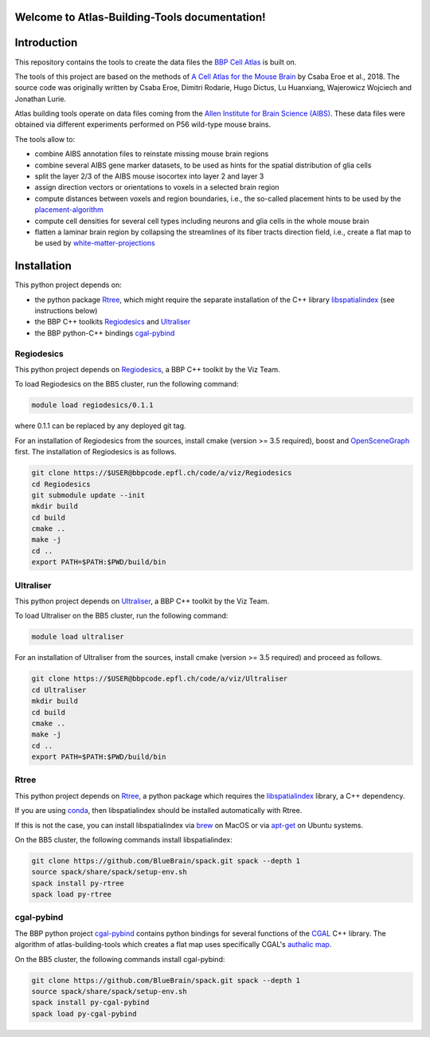 .. |name| replace:: Atlas-Building-Tools

Welcome to |name| documentation!
==========================================

Introduction
============

This repository contains the tools to create the data files the `BBP Cell Atlas`_ is built on.

The tools of this project are based on the methods of `A Cell Atlas for the Mouse Brain`_ by Csaba Eroe et al., 2018.
The source code was originally written by Csaba Eroe, Dimitri Rodarie, Hugo Dictus, Lu Huanxiang, Wajerowicz Wojciech and Jonathan Lurie.

Atlas building tools operate on data files coming from the `Allen Institute for Brain Science (AIBS)`_.
These data files were obtained via different experiments performed on P56 wild-type mouse brains.

The tools allow to:

* combine AIBS annotation files to reinstate missing mouse brain regions
* combine several AIBS gene marker datasets, to be used as hints for the spatial distribution of glia cells
* split the layer 2/3 of the AIBS mouse isocortex into layer 2 and layer 3
* assign direction vectors or orientations to voxels in a selected brain region
* compute distances between voxels and region boundaries, i.e., the so-called placement hints to be used by the `placement-algorithm`_
* compute cell densities for several cell types including neurons and glia cells in the whole mouse brain
* flatten a laminar brain region by collapsing the streamlines of its fiber tracts direction field, i.e., create a flat map to be used by `white-matter-projections`_


Installation
============

This python project depends on:

* the python package Rtree_, which might require the separate installation of the C++ library libspatialindex_ (see instructions below)
* the BBP C++ toolkits Regiodesics_ and Ultraliser_
* the BBP python-C++ bindings cgal-pybind_

Regiodesics
-----------

This python project depends on Regiodesics_, a BBP C++ toolkit by the Viz Team.

To load Regiodesics on the BB5 cluster, run the following command:

.. code-block:: bash

    module load regiodesics/0.1.1

where 0.1.1 can be replaced by any deployed git tag.

For an installation of Regiodesics from the sources, install cmake (version >= 3.5 required),
boost and OpenSceneGraph_ first.
The installation of Regiodesics is as follows.

.. code-block:: bash

    git clone https://$USER@bbpcode.epfl.ch/code/a/viz/Regiodesics
    cd Regiodesics
    git submodule update --init
    mkdir build
    cd build
    cmake ..
    make -j
    cd ..
    export PATH=$PATH:$PWD/build/bin


Ultraliser
----------

This python project depends on Ultraliser_, a BBP C++ toolkit by the Viz Team.

To load Ultraliser on the BB5 cluster, run the following command:

.. code-block:: bash

    module load ultraliser


For an installation of Ultraliser from the sources, install cmake (version >= 3.5 required) and proceed as follows.

.. code-block:: bash

    git clone https://$USER@bbpcode.epfl.ch/code/a/viz/Ultraliser
    cd Ultraliser
    mkdir build
    cd build
    cmake ..
    make -j
    cd ..
    export PATH=$PATH:$PWD/build/bin


Rtree
-----

This python project depends on Rtree_, a python package which requires
the libspatialindex_ library, a C++ dependency.

If you are using conda_, then libspatialindex should be installed automatically with Rtree.

If this is not the case, you can install libspatialindex via brew_ on MacOS or via apt-get_ on Ubuntu systems.

On the BB5 cluster, the following commands install libspatialindex:

.. code-block:: bash

    git clone https://github.com/BlueBrain/spack.git spack --depth 1
    source spack/share/spack/setup-env.sh
    spack install py-rtree
    spack load py-rtree


cgal-pybind
-----------
The BBP python project cgal-pybind_ contains python bindings for several functions of the
CGAL_ C++ library. The algorithm of atlas-building-tools which creates a flat map uses specifically
CGAL's `authalic map`_.

On the BB5 cluster, the following commands install cgal-pybind:

.. code-block:: bash

    git clone https://github.com/BlueBrain/spack.git spack --depth 1
    source spack/share/spack/setup-env.sh
    spack install py-cgal-pybind
    spack load py-cgal-pybind


.. _`Allen Institute for Brain Science (AIBS)`: https://alleninstitute.org/what-we-do/brain-science/
.. _`A Cell Atlas for the Mouse Brain`: https://www.frontiersin.org/articles/10.3389/fninf.2018.00084/full
.. _apt-get: https://askubuntu.com/questions/428772/how-to-install-specific-version-of-some-package
.. _`authalic map`: https://doc.cgal.org/latest/Surface_mesh_parameterization/classCGAL_1_1Surface__mesh__parameterization_1_1Discrete__authalic__parameterizer__3.html
.. _`BBP Cell Atlas`: https://portal.bluebrain.epfl.ch/resources/models/cell-atlas/
.. _brew: https://brew.sh/
.. _cgal-pybind: https://bbpcode.epfl.ch/code/#/admin/projects/common/cgal-pybind
.. _CGAL: https://www.cgal.org/
.. _conda: https://docs.conda.io/en/latest/
.. _libspatialindex: https://libspatialindex.org/
.. _OpenSceneGraph: http://www.openscenegraph.org/
.. _`placement-algorithm`: https://bbpteam.epfl.ch/documentation/projects/placement-algorithm/latest/index.html
.. _Regiodesics: https://bbpcode.epfl.ch/browse/code/viz/Regiodesics/tree/
.. _Rtree: https://pypi.org/project/Rtree/
.. _Ultraliser: https://bbpcode.epfl.ch/browse/code/viz/Ultraliser/tree/
.. _white-matter-projections: https://bbpcode.epfl.ch/browse/code/nse/white-matter-projections/tree/